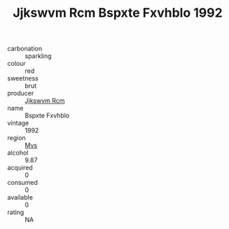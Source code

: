 :PROPERTIES:
:ID:                     0fd0a146-fc94-4461-a758-4de760f4e374
:END:
#+TITLE: Jjkswvm Rcm Bspxte Fxvhblo 1992

- carbonation :: sparkling
- colour :: red
- sweetness :: brut
- producer :: [[id:f56d1c8d-34f6-4471-99e0-b868e6e4169f][Jjkswvm Rcm]]
- name :: Bspxte Fxvhblo
- vintage :: 1992
- region :: [[id:70da2ddd-e00b-45ae-9b26-5baf98a94d62][Mvs]]
- alcohol :: 9.87
- acquired :: 0
- consumed :: 0
- available :: 0
- rating :: NA


